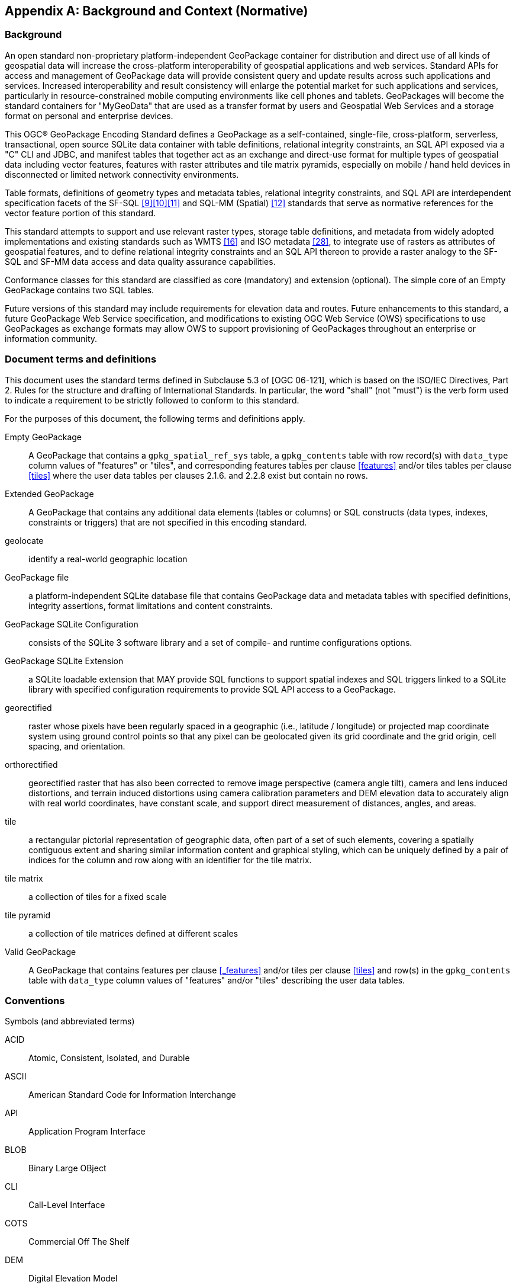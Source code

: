 [appendix]
[[background_and_context]]
== Background and Context (Normative)

=== Background

An open standard non-proprietary platform-independent GeoPackage container for distribution and direct use of all kinds of geospatial data will increase the cross-platform interoperability of geospatial applications and web services. Standard APIs for access and management of GeoPackage data will provide consistent query and update results across such applications and services. Increased interoperability and result consistency will enlarge the potential market for such  applications and services, particularly in resource-constrained mobile computing environments like cell phones and tablets. GeoPackages will become the standard containers for "MyGeoData" that are used as a transfer format by users and Geospatial Web Services and a storage format on personal and enterprise devices.

This OGC® GeoPackage Encoding Standard defines a GeoPackage as a self-contained, single-file,
cross-platform, serverless, transactional, open source SQLite data container with table definitions, relational
integrity constraints, an SQL API exposed via a "C" CLI and JDBC, and manifest tables that together act as an exchange and direct-use format for multiple types of geospatial data including vector features, features with raster attributes and tile matrix pyramids, especially on mobile / hand held devices in disconnected or limited network connectivity environments.

Table formats, definitions of geometry types and metadata tables, relational integrity constraints, and SQL API are interdependent specification facets of the SF-SQL <<9>><<10>><<11>> and SQL-MM (Spatial) <<12>> standards that serve as normative references for the vector feature portion of this standard.

This standard attempts to support and use relevant raster types, storage table definitions, and metadata from widely adopted implementations and existing standards such as WMTS <<16>> and ISO metadata <<28>>, to integrate use of rasters as attributes of geospatial features, and to define relational integrity constraints and an SQL API thereon to provide a raster analogy to the SF-SQL and SF-MM data access and data quality assurance capabilities.

Conformance classes for this standard are classified as core (mandatory) and extension (optional). The simple core of an Empty GeoPackage contains two SQL tables.

Future versions of this standard may include requirements for elevation data and routes. Future enhancements to this standard, a future GeoPackage Web Service specification, and modifications to existing OGC Web Service (OWS) specifications to use GeoPackages as exchange formats may allow OWS to support provisioning of GeoPackages throughout an enterprise or information community.

=== Document terms and definitions

This document uses the standard terms defined in Subclause 5.3 of [OGC 06-121], which is based on the ISO/IEC Directives, Part 2. Rules for the structure and drafting of International Standards. In particular, the word "shall" (not "must") is the verb form used to indicate a requirement to be strictly followed to conform to this standard.

For the purposes of this document, the following terms and definitions apply.

[glossary]
Empty GeoPackage::
    A GeoPackage that contains a `gpkg_spatial_ref_sys` table, a `gpkg_contents` table with row record(s) with `data_type` column values of "features" or "tiles", and corresponding features tables per clause <<features>> and/or tiles tables per clause <<tiles>> where the user data tables per clauses 2.1.6. and 2.2.8 exist but contain no rows.
Extended GeoPackage::
    A GeoPackage that contains any additional data elements (tables or columns) or SQL constructs (data types, indexes, constraints or triggers) that are not specified in this encoding standard.
geolocate::
    identify a real-world geographic location
GeoPackage file::
    a platform-independent SQLite database file that contains GeoPackage data and metadata tables with specified definitions, integrity assertions, format limitations and content constraints.
GeoPackage SQLite Configuration::
    consists of the SQLite 3 software library and a set of compile- and runtime configurations options.
GeoPackage SQLite Extension::
    a SQLite loadable extension that MAY provide SQL functions to support spatial indexes and SQL triggers linked to a SQLite library with specified configuration requirements to provide SQL API access to a GeoPackage.
georectified::
    raster whose pixels have been regularly spaced in a geographic (i.e., latitude / longitude) or projected map coordinate system using ground control points so that any pixel can be geolocated given its grid coordinate and the grid origin, cell spacing, and orientation.
orthorectified::
    georectified raster that has also been corrected to remove image perspective (camera angle tilt), camera and lens induced distortions, and terrain induced distortions using camera calibration parameters and DEM elevation data to accurately align with real world coordinates, have constant scale, and support direct measurement of distances, angles, and areas.
tile::
    a rectangular pictorial representation of geographic data, often part of a set of such elements, covering a spatially contiguous extent and sharing similar information content and graphical styling, which can be uniquely defined by a pair of indices for the column and row along with an identifier for the tile matrix.
tile matrix::
    a collection of tiles for a fixed scale
tile pyramid::
    a collection of tile matrices defined at different scales
Valid GeoPackage::
    A GeoPackage that contains features per clause <<_features>> and/or tiles per clause <<tiles>> and row(s) in the `gpkg_contents` table with `data_type` column values of "features" and/or "tiles" describing the user data tables.

=== Conventions

Symbols (and abbreviated terms)

[terms]
ACID::
    Atomic, Consistent, Isolated, and Durable
ASCII::
    American Standard Code for Information Interchange
API::
       Application Program Interface
BLOB::
        Binary Large OBject
CLI::
       Call-Level Interface
COTS::
        Commercial Off The Shelf
DEM::
       Digital Elevation Model
GPKG::
        GeoPackage
GRD::
       Ground Resolved Distance
EPSG::
        European Petroleum Survey Group
FK::
      Foreign Key
IETF::
        Internet Engineering Task Force
IIRS::
        Image Interpretability Rating Scale
IRARS::
         Imagery Resolution Assessments and Reporting Standards (Committee)
ISO::
       International Organization for Standardization
JDBC::
        Java Data Base Connectivity
JPEG::
        Joint Photographics Expert Group (image format)
MIME::
        Multipurpose Internet Mail Extensions
NIIRS::
        National Imagery Interpretability Rating Scale
OGC::
        Open Geospatial Consortium
PK::
      Primary Key
PNG::
       Portable Network Graphics (image format)
RDBMS::
         Relational Data Base Management System
RFC::
       Request For Comments
SQL::
       Structured Query Language
SRID::
        Spatial Reference (System) Identifier
UML::
       Unified Modeling Language
UTC::
       Coordinated Universal Time
XML::
       eXtensible Markup Language
1D::
      One Dimensional
2D::
      Two Dimensional
3D::
      Three Dimensional

=== Submitting Organizations (Informative)

The following organizations submitted this Encoding Standard to the Open Geospatial Consortium as a
Request For Comment (RFC).

* Envitia
* Luciad
* Sigma Bravo
* The Carbon Project
* U.S. Army Geospatial Center
* U.S. National Geospatial Intelligence Agency

=== Document contributor contact points (Informative)

All questions regarding this document should be directed to the editor or the contributors:

.Document contributors
[cols="1,2,2a",options="header",]
|=======================================================================
|Name |Organization |Email
|Brett Antonides |LNM Solutions |brett.antonides<at>lmnsolutions.com
|Kevin Backe |U.S. Army Geospatial Center GASD |Kevin.Backe<at>usace.army.mil
|Roger Brackin |Envitia |roger.brackin<at>envitia.com
|Chris Clark |Compusult |chrisc<at>compusult.net
|Scott Clark |LNM Solutions |scott.clark<at>lmnsolutions.com
|David Cray |U.S. Army Geospatial Center GASD |David.Cray<at>usace.army.mil
|Paul Daisey |Image Matters |pauld<at>imagemattersllc.com
|Rich Fecher |Radiant Solutions |richard.fecher<at>radiantsolutions.com
|Nathan P. Frantz |U.S. Army Geospatial Center ERDC |Nathan.P.Frantz<at>usace.army.mil
|Alessandro Furieri |Spatialite |a.furieri<at>lqt.it
|Randy Gladish |Image Matters |randyg<at>imagemattersllc.com
|Eric Gundersen |MapBox |eric<at>mapbox.com
|Brad Hards |Sigma Bravo |bhards<at>sigmabravo.com
|Jeff Harrison |The Carbon Project |jharrison<at>thecarbonproject.com
|Chris Holmes |OpenGeo |cholmes<at>9eo.org
|Frederic Houbie |Luciad |frederic.houbie<at>luciad.com
|Sean Hogan |Compusult |sean<at>compusult.net
|Kirk Jensen |Image Matters |kirkj<at>imagemattersllc.com
| (chinese chars not working) Joshua |Feng China University |joshua<at>gis.tw
|Terry A. Idol |U.S. National Geospatial Intelligence Agency  |Terry.A.Idol<at>nga.mil
|Drew Kurry |Digital Globe |dkurry<at>digitalglobe.com
|Steven Lander |Reinventing Geospatial |steven.lander<at>rgi-corp.com
|Tom MacWright |MapBox |tom<at>mapbox.com
|Joan Maso Pau |Universitat Autònoma de Barcelona (CREAF) |joan.maso<at>uab.es
|Kevin S. Mullane |U.S. Army Geospatial Center GASD |Kevin.S.Mullane<at>usace.army.mil
|Brian Osborn |CACI |bosborn<at>caci.com
| (chinese chars not working) Yi-Min Huang |Feng China University |niner<at>gis.tw
|Andrea Peri |Regione Toscana Italy |andrea.peri<at>regione.toscana.it
|Paul Ramsey |OpenGeo |pramsey<at>opengeo.org
|Matthew L. Renner |U.S. Army Geospatial Center ERDC |Matthew.L.Renner<at>usace.army.mil
|Even Rouault |Mines-Paris |even.rouault<at>mines-paris.org
|Keith Ryden |Environmental Systems Research Institute |kryden<at>esri.com
|Scott Simmons |CACI |scsimmons<at>caci.com
|Ingo Simonis |International Geospatial Services Institute |ingo.simonis<at>igsi.eu
|Raj Singh |Open Geospatial Consortium |rsingh<at>opengeospatial.org
|Steve Smyth |Open Site Plan |steve<at>opensiteplan.org
|Donald V. Sullivan |U.S. National Aeronautics and Space Administration |donald.v.sullivan<at>nasa.gov
|Christopher Tucker |Mapstory |tucker<at>mapstory.org
|Benjamin T. Tuttle |U.S. National Geospatial Intelligence Agency |Benjamin.T.Tuttle<at>nga.mil
|Pepijn Van Eeckhoudt |Luciad |pepijn.vaneeckhoudt<at>luciad.com
|David G. Wesloh |U.S. National Geospatial Intelligence Agency |David.G.Wesloh<at>nga.mil
|Jeff Yutzler |Image Matters |jeffy<at>imagemattersllc.com
|Eric Zimmerman |U.S. Army Geospatial Center ERDC |Eric.Zimmerman<at>usace.army.mil
|=======================================================================

=== Revision History (Informative)

.Revision History
[cols="2,1,2,2,5a",options="header",]
|=======================================================================
|Date |Rel |Editor |Paragraph modified |Description
|2014-02-10| R10| Paul Daisey| All |1.0.0
|2015-04-20| R11| Paul Daisey| All |1.0.1
|2015-08-04| R12| Jeff Yutzler| All |1.1.0
|2017-08-25| R14| Jeff Yutzler| All| 1.2.0
|2017-11-22| R15| Jeff Yutzler| 1.1.1.1.1| Adding reference to database limits https://github.com/opengeospatial/geopackage/issues/391
|2017-11-22| R15| Jeff Yutzler| Annex F.8| fixing DDL in metadata example https://github.com/opengeospatial/geopackage/issues/382
|2017-11-22| R15| Jeff Yutzler| A.2.1.5.1., Annex F.1| updating incorrect table references to Annex G https://github.com/opengeospatial/geopackage/issues/390
|2017-12-18| R15| Jeff Yutzler| multiple| Clarifying "non null" constraint for views https://github.com/opengeospatial/geopackage/issues/395
|2017-12-18| R15| Jeff Yutzler| Annex F.3| Rewriting introduction to extension https://github.com/opengeospatial/geopackage/pull/401
|2018-01-22| R15| Jeff Yutzler| 2.1.3.1.1.| Clarifying GeoPackageBinary 'X' bit https://github.com/opengeospatial/geopackage/issues/402
|2018-01-22| R15| Jeff Yutzler| Annex F.2, F.4, F.5| Providing links to deprecated extensions https://github.com/opengeospatial/geopackage/pull/404
|2018-03-05| R15| Jeff Yutzler| 2.2.1| Fixing broken internal link https://github.com/opengeospatial/geopackage/pull/407
|2018-03-29| R15| Jeff Yutzler| Annex F.11| Updating references to adopted tiled gridded coverage data extension https://github.com/opengeospatial/geopackage/pull/421, https://github.com/opengeospatial/geopackage/pull/422
|2018-04-09| R15| Jeff Yutzler| Annex F.3| Removing erroneous part of trigger https://github.com/opengeospatial/geopackage/issues/414
|2018-04-19| R15| Jeff Yutzler| Annex F.8| Updating Table 19 to fix typos and improve clarity https://github.com/opengeospatial/geopackage/pull/427
|2018-05-01| R15| Jeff Yutzler| Annexes F.8, F.9, F.10| Updating R140, R141, and R145 to indicate required rows and column values https://github.com/opengeospatial/geopackage/issue/426
|2018-05-16| R15| Rich Fecher| 1.1.3.1.1| Clarifying use of extents in gpkg_contents with tiles content https://github.com/opengeospatial/geopackage/issue/426
|2018-05-16| R15| Jeff Yutzler| Annex F.9 Table 23| Correcting typo in column name https://github.com/opengeospatial/geopackage/pull/434
|2018-05-16| R15| Jeff Yutzler| Annexes F.1, F.6| Correcting incorrect ATS references https://github.com/opengeospatial/geopackage/issue/439
|=======================================================================

=== Changes to the OGC® Abstract Specification

The OGC® Abstract Specification does not require changes to accommodate this OGC® standard.

=== Changes to OGC® Implementation Standards

None at present.

=== Potential Future Work (Informative)

Future versions of this standard MAY do the following:
* investigate GeoPackage implementation on SQLite version 4 <<B25>>.
* include requirements for elevation data and routes.
* Future enhancements to this standard, a future GeoPackage Web Service specification and modifications to existing OGC Web Service (OWS) specifications to use GeoPackages as exchange formats MAY allow OWS to support provisioning of GeoPackages throughout an enterprise.
* include additional raster / image formats, including fewer restrictions on the image/tiff format.
* include additional SQL API routines for interrogation and conversion of raster / image BLOBs.
* add infrastructure to the metadata tables such as a `temporal_columns` table that refers to the time properties of data records.
* specify a streaming synchronization protocol for GeoPackage as part of a future GeoPackage Web Service specification, and/or a future version of the GeoPackage and/or Web Synchronization Service specification(s).
* address symbology and styling information.
* include geographic / geodesic geometry types.
* create a GeoPackage Abstract Object Model to support data encodings other than SQL.
* add https://github.com/mapbox/utfgrid-spec[UTFGrid] support.

Future versions of this standard and/or one for a GeoPackage Web Service MAY do the following:
* address utilities for importing and exporting vector, raster and tile data in various formats.
* address encryption of GeoPackages and/or individual tables or column values.

=== UML Notation

The diagrams that appear in this standard are presented using the Unified Modeling Language (UML) <<B14>> static structure diagrams.
The UML notations used in this standard for RDBMS tables in a GeoPackage are described in <<uml_notation_rdbms>> below.

[[uml_notation_rdbms]]
.UML Notation for RDBMS Tables
image::umlnotationforrdbmstables.png[]

In this standard, the following two stereotypes of UML classes are used to represent RDBMS tables:

a. \<<table>> An instantiation of a UML class as an RDMBS table.
b. \<<column>> An instantiation of a UML attribute as an RDBMS table column.

In this standard, the following standard data types are used for RDBMS
columns:

a. NULL – The value is a NULL value.
b. INTEGER – A signed integer, stored in 1, 2, 3, 4, 6, or 8 bytes depending on the magnitude of the value
c. REAL – The value is a floating point value, stored as an 8-byte IEEE floating point number.
d. TEXT – A sequence of characters, stored using the database encoding (UTF-8, UTF-16BE or UTF-16LE).
e. BLOB – The value is a blob of data, stored exactly as it was input.
f. NONE – The value is a Date / Time Timestamp

=== GeoPackage Tables Detailed Diagram

.GeoPackage Tables Details
image::geopackage-uml.png[]

=== GeoPackage Minimal Tables for Features Diagram

.GeoPackage Minimal Tables for Features

image::geopackage-features.png[]

=== GeoPackage Minimal Tables for Tiles Diagram

.GeoPackage Minimal Tables for Tiles
image::geopackage-tiles.png[]
